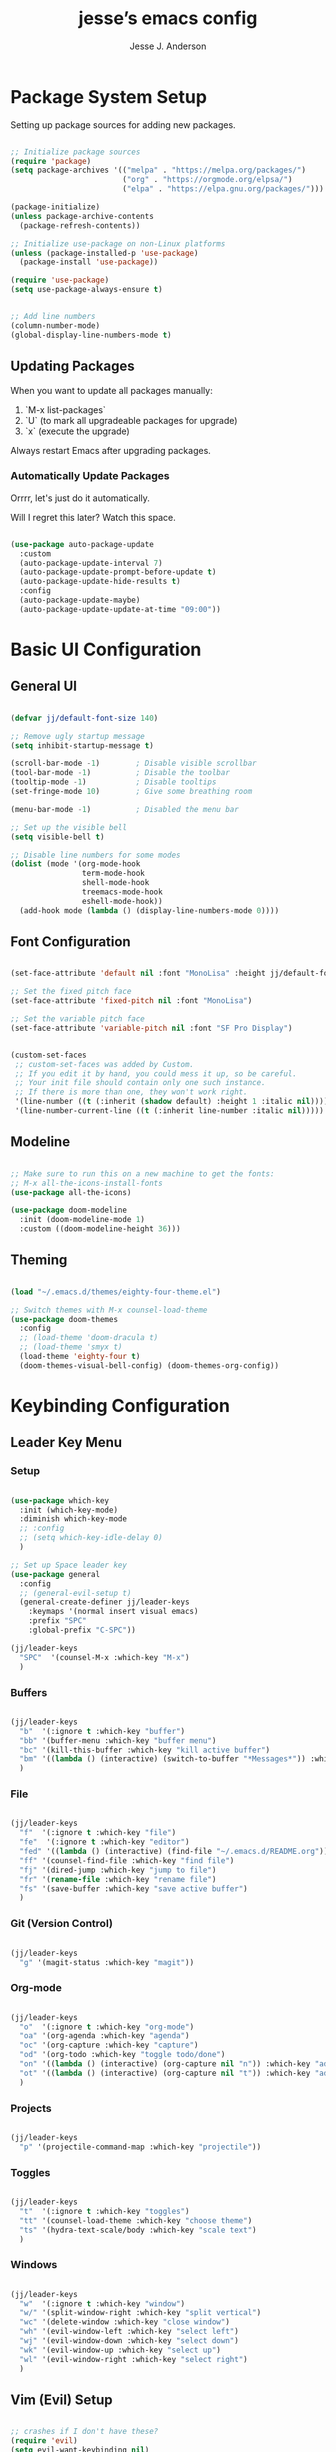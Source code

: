 #+AUTHOR: Jesse J. Anderson
#+TITLE: jesse’s emacs config
#+PROPERTY: header-args:emacs-lisp :tangle ./init.el

* Package System Setup

Setting up package sources for adding new packages.

#+begin_src emacs-lisp

  ;; Initialize package sources
  (require 'package)
  (setq package-archives '(("melpa" . "https://melpa.org/packages/")
                           ("org" . "https://orgmode.org/elpsa/")
                           ("elpa" . "https://elpa.gnu.org/packages/")))

  (package-initialize)
  (unless package-archive-contents
    (package-refresh-contents))

  ;; Initialize use-package on non-Linux platforms
  (unless (package-installed-p 'use-package)
    (package-install 'use-package))

  (require 'use-package)
  (setq use-package-always-ensure t)


  ;; Add line numbers
  (column-number-mode)
  (global-display-line-numbers-mode t)

#+end_src

** Updating Packages

When you want to update all packages manually:

1. `M-x list-packages`
2. `U` (to mark all upgradeable packages for upgrade)
3. `x` (execute the upgrade)

Always restart Emacs after upgrading packages.

*** Automatically Update Packages

Orrrr, let's just do it automatically.

Will I regret this later? Watch this space.

#+begin_src emacs-lisp

  (use-package auto-package-update
    :custom
    (auto-package-update-interval 7)
    (auto-package-update-prompt-before-update t)
    (auto-package-update-hide-results t)
    :config
    (auto-package-update-maybe)
    (auto-package-update-update-at-time "09:00"))

#+end_src

* Basic UI Configuration

** General UI

#+begin_src emacs-lisp

  (defvar jj/default-font-size 140)

  ;; Remove ugly startup message
  (setq inhibit-startup-message t)

  (scroll-bar-mode -1)        ; Disable visible scrollbar
  (tool-bar-mode -1)          ; Disable the toolbar
  (tooltip-mode -1)           ; Disable tooltips
  (set-fringe-mode 10)        ; Give some breathing room

  (menu-bar-mode -1)          ; Disabled the menu bar

  ;; Set up the visible bell
  (setq visible-bell t)

  ;; Disable line numbers for some modes
  (dolist (mode '(org-mode-hook
                  term-mode-hook
                  shell-mode-hook
                  treemacs-mode-hook
                  eshell-mode-hook))
    (add-hook mode (lambda () (display-line-numbers-mode 0))))

#+end_src

** Font Configuration

#+begin_src emacs-lisp

  (set-face-attribute 'default nil :font "MonoLisa" :height jj/default-font-size)

  ;; Set the fixed pitch face
  (set-face-attribute 'fixed-pitch nil :font "MonoLisa")

  ;; Set the variable pitch face
  (set-face-attribute 'variable-pitch nil :font "SF Pro Display")


  (custom-set-faces
   ;; custom-set-faces was added by Custom.
   ;; If you edit it by hand, you could mess it up, so be careful.
   ;; Your init file should contain only one such instance.
   ;; If there is more than one, they won't work right.
   '(line-number ((t (:inherit (shadow default) :height 1 :italic nil))))
   '(line-number-current-line ((t (:inherit line-number :italic nil)))))

#+end_src

** Modeline

#+begin_src emacs-lisp

  ;; Make sure to run this on a new machine to get the fonts:
  ;; M-x all-the-icons-install-fonts
  (use-package all-the-icons)

  (use-package doom-modeline
    :init (doom-modeline-mode 1)
    :custom ((doom-modeline-height 36)))

#+end_src

** Theming

#+begin_src emacs-lisp

  (load "~/.emacs.d/themes/eighty-four-theme.el")

  ;; Switch themes with M-x counsel-load-theme
  (use-package doom-themes
    :config
    ;; (load-theme 'doom-dracula t)
    ;; (load-theme 'smyx t)
    (load-theme 'eighty-four t)
    (doom-themes-visual-bell-config) (doom-themes-org-config))

#+end_src

* Keybinding Configuration

** Leader Key Menu

*** Setup

#+begin_src emacs-lisp

  (use-package which-key
    :init (which-key-mode)
    :diminish which-key-mode
    ;; :config
    ;; (setq which-key-idle-delay 0)
    )

  ;; Set up Space leader key
  (use-package general
    :config
    ;; (general-evil-setup t)
    (general-create-definer jj/leader-keys
      :keymaps '(normal insert visual emacs)
      :prefix "SPC"
      :global-prefix "C-SPC"))

  (jj/leader-keys
    "SPC"  '(counsel-M-x :which-key "M-x")
    )

#+end_src

*** Buffers
#+begin_src emacs-lisp

  (jj/leader-keys
    "b"  '(:ignore t :which-key "buffer")
    "bb" '(buffer-menu :which-key "buffer menu")
    "bc" '(kill-this-buffer :which-key "kill active buffer")
    "bm" '((lambda () (interactive) (switch-to-buffer "*Messages*")) :which-key "messages")
    )

#+end_src

*** File

#+begin_src emacs-lisp

  (jj/leader-keys
    "f"  '(:ignore t :which-key "file")
    "fe"  '(:ignore t :which-key "editor")
    "fed" '((lambda () (interactive) (find-file "~/.emacs.d/README.org")) :which-key "emacs config")
    "ff" '(counsel-find-file :which-key "find file")
    "fj" '(dired-jump :which-key "jump to file")
    "fr" '(rename-file :which-key "rename file")
    "fs" '(save-buffer :which-key "save active buffer")
    )

#+end_src

*** Git (Version Control)

#+begin_src emacs-lisp

  (jj/leader-keys
    "g" '(magit-status :which-key "magit"))

#+end_src

*** Org-mode

#+begin_src emacs-lisp

  (jj/leader-keys
    "o"  '(:ignore t :which-key "org-mode")
    "oa" '(org-agenda :which-key "agenda")
    "oc" '(org-capture :which-key "capture")
    "od" '(org-todo :which-key "toggle todo/done")
    "on" '((lambda () (interactive) (org-capture nil "n")) :which-key "add now")
    "ot" '((lambda () (interactive) (org-capture nil "t")) :which-key "add todo")
    )

#+end_src

*** Projects

#+begin_src emacs-lisp

  (jj/leader-keys
    "p" '(projectile-command-map :which-key "projectile"))

#+end_src

*** Toggles

#+begin_src emacs-lisp

  (jj/leader-keys
    "t"  '(:ignore t :which-key "toggles")
    "tt" '(counsel-load-theme :which-key "choose theme")
    "ts" '(hydra-text-scale/body :which-key "scale text")
    )

#+end_src

*** Windows

#+begin_src emacs-lisp

  (jj/leader-keys
    "w"  '(:ignore t :which-key "window")
    "w/" '(split-window-right :which-key "split vertical")
    "wc" '(delete-window :which-key "close window")
    "wh" '(evil-window-left :which-key "select left")
    "wj" '(evil-window-down :which-key "select down")
    "wk" '(evil-window-up :which-key "select up")
    "wl" '(evil-window-right :which-key "select right")
    )

#+end_src

** Vim (Evil) Setup

#+begin_src emacs-lisp

  ;; crashes if I don't have these?
  (require 'evil)
  (setq evil-want-keybinding nil)
  (setq evil-want-C-u-scroll t)

  (use-package evil
    :init
    (setq evil-want-integration t)
    ;; (setq evil-want-keybinding nil)
    ;; (setq evil-want-C-u-scroll t)
    (setq evil-want-C-d-scroll t)
    (setq evil-want-C-i-jump nil)
    :hook (evil-mode . jj/evil-hook)
    :config
    (evil-mode 1)
    (define-key evil-insert-state-map (kbd "C-g") 'evil-normal-state)
    (define-key evil-insert-state-map (kbd "C-h") 'evil-delete-backward-char-and-join)

    ;; Use visual line motions even outside of visual-line-mode buffers
    (evil-global-set-key 'motion "j" 'evil-next-visual-line)
    (evil-global-set-key 'motion "k" 'evil-previous-visual-line)

    (evil-set-initial-state 'messages-buffer-mode 'normal)
    (evil-set-initial-state 'dashboard-mode 'normal))

  (use-package evil-collection
    :after evil
    :config
    (evil-collection-init))

#+end_src

*** Custom Vim Helpers

#+begin_src emacs-lisp

  ;; Add Vim-style redo shortcut: Ctrl-r
  (evil-set-undo-system 'undo-tree)
  (require 'undo-tree)
  (setq evil-undo-system 'undo-tree)
  (global-undo-tree-mode t)
  (add-hook 'evil-local-mode-hook 'turn-on-undo-tree-mode)

#+end_src

** Misc

#+begin_src emacs-lisp

  ;; Make ESC quit prompts
  (global-set-key (kbd "<escape>") 'keyboard-escape-quit)

#+end_src

* Post-Keybinding UI

** Search

#+begin_src emacs-lisp

  (use-package ivy
    :diminish                      ;keeps ivy out of the mode line
    :bind (("C-s" . swiper)        ;inline search similar to vim `/`
           :map ivy-minibuffer-map
           ;; ("TAB" . ivy-alt-done)
           ("C-l" . ivy-alt-done)
           ("C-j" . ivy-next-line)
           ("C-k" . ivy-previous-line)
           :map ivy-switch-buffer-map
           ("C-k" . ivy-previous-line)
           ("C-l" . ivy-done)
           ("C-d" . ivy-switch-buffer-kill)
           :map ivy-reverse-i-search-map
           ("C-k" . ivy-previous-line)
           ("C-d" . ivy-reverse-i-search-kill))
    :config
    (ivy-mode 1))

  (use-package rainbow-delimiters
    :hook (prog-mode . rainbow-delimiters-mode))

  (use-package ivy-rich
    :init
    (ivy-rich-mode 1))

  ;; Improved functions search
  (use-package counsel
    :bind (("M-x" . counsel-M-x)
           ("C-x b" . counsel-ibuffer)
           ("C-x C-f" . counsel-find-file)
           :map minibuffer-local-map
           ("C-r" . counsel-minibuffer-history)))

#+end_src

*** Helpful - Improved Help Commands

#+begin_src emacs-lisp

  ;; Improved helpers
  (use-package helpful
    ;; :commands (helpful-callable helpful-variable helpful-command helpful-key)
    :custom
    (counsel-describe-function-function #'helpful-callable)
    (counsel-describe-variable-function #'helpful-variable)
    :bind
    ([remap describe-function] . counsel-describe-function)
    ([remap describe-command] . helpful-command)
    ([remap describe-variable] . counsel-describe-variable)
    ([remap describe-key] . helpful-key))

#+end_src

** Text Scaling

#+begin_src emacs-lisp

  (use-package hydra)

  (defhydra hydra-text-scale (:timeout 4)
    "scale text"
    ("j" text-scale-increase "in")
    ("k" text-scale-decrease "out")
    ("f" nil "finished" :exit t))

#+end_src

* Structure Templates

#+begin_src emacs-lisp

  (require 'org-tempo)

  (add-to-list 'org-structure-template-alist '("el" . "src emacs-lisp"))
  (add-to-list 'org-structure-template-alist '("ex" . "src elixir"))
  (add-to-list 'org-structure-template-alist '("js" . "src javascript"))

#+end_src

* Org Mode

** Basic Config

#+begin_src emacs-lisp

  (defun jj/org-mode-setup ()
    (org-indent-mode)
    ;; (variable-pitch-mode 1)
    ;; (auto-fill-mode 0)
    ;; (setq evil-auto-indent nil)
    (visual-line-mode 1))

  (use-package org
    :hook (org-mode . jj/org-mode-setup)
    :config
    (setq org-ellipsis " ▼")
    ;; (setq org-hide-emphasis-markers nil)
    (setq org-agenda-start-with-log-mode t)
    (setq org-log-done 'time)
    (setq org-log-into-drawer t)
    (setq org-agenda-files
          '("~/.emacs.d/org/now.org"))
    )

  (use-package org-bullets
    :hook (org-mode . org-bullets-mode)
    :custom
    (org-bullets-bullet-list '("◉" "○" "●" "○" "●" "○" "●")))

  ;;  Replace list hyphen with dot
  (font-lock-add-keywords 'org-mode
                          '(("^ *\\([-]\\) "
                             (0 (prog1 () (compose-region (match-beginning 1) (match-end 1) "•"))))))

  (require 'org-indent)

  (defun jj/org-mode-visual-fill ()
    (setq visual-fill-column-width 100
          visual-fill-column-center-text t)
    (visual-fill-column-mode 1))

  ;; Wraps long lines
  (use-package visual-fill-column
    :hook (org-mode . jj/org-mode-visual-fill))

  (setq
   org-capture-templates
   '(
     ("n" "What I'm working on now" entry (file+olp+datetree "~/.emacs.d/org/now.org")
      "* %T %?\n%l\n%i" :tree-type week)
     ("t" "Create a TODO for today" entry (file+olp+datetree "~/.emacs.d/org/now.org")
      "* TODO %?" :tree-type week)))

#+end_src

** Configure Babel Languages

#+begin_src emacs-lisp

  (org-babel-do-load-languages
   'org-babel-load-languages
   '((emacs-lisp . t)
     (python . t)))

  (setq org-confirm-babel-evaluate nil)

#+end_src

** Auto-tangle Configuration Files

#+begin_src emacs-lisp

  ;; Automatically tangle our emacs.org config file when we save it
  (defun jj/org-babel-tangle-config ()
    (when (string-equal (buffer-file-name)
                        (expand-file-name "~/.emacs.d/README.org"))
      ;; Dynamic scoping to the rescue
      (let ((org-confirm-babel-evaluate nil))
        (org-babel-tangle))))

  (add-hook 'org-mode-hook (lambda () (add-hook 'after-save-hook #'jj/org-babel-tangle-config)))

#+end_src

* Development

** Commenting

#+begin_src emacs-lisp

  (use-package evil-nerd-commenter
    :bind ("M-/" . evilnc-comment-or-uncomment-lines)
    :bind ("M-;" . evilnc-comment-or-uncomment-lines)
    )

#+end_src

** Languages

*** Elixir

#+begin_src emacs-lisp

  (defun jj/elixir-format-buffer ()
    (interactive)
    (lsp-format-buffer))

  (use-package elixir-mode
    :init
    ;; (add-to-list 'auto-mode-alist '("\\.heex\\'" . elixir-mode))
    :hook (elixir-mode . (lambda () (add-hook 'before-save-hook
                                              'jj/elixir-format-buffer
                                              nil
                                              t))))

  (defun jj/lsp-mode-setup-completion ()
    (setf (alist-get 'styles (alist-get 'lsp-capf completion-category-defaults))
          '(orderless)))

  (add-hook 'lsp-mode-hook 'jj/lsp-mode-setup-completion)

#+end_src

**** Elixir Theme Hack for custom Eighty-Four Theme

***** Brackets

#+begin_src emacs-lisp

  (defface elixir-bracket-face
    '((t (:foreground "#fcfcfc")))
    "Face for < and > syntax.")

  ;; Conditionally add bracket colors when using eighty-four theme
  (defun elixir-add-bracket-face ()
    (when (member 'eighty-four custom-enabled-themes)
      (font-lock-add-keywords
       nil ;; current buffer
       '(
         ("\\(<%=\\)[^%]*\\(%>\\)" (1 'elixir-bracket-face) (2 'elixir-bracket-face))
         ("\\(<%\\)[^%]*\\(%>\\)" (1 'elixir-bracket-face) (2 'elixir-bracket-face))
         ("\\(<\\.\\)[^>]*\\(/?>\\)" (1 'elixir-bracket-face) (2 'elixir-bracket-face))
         ("\\(</\\.\\)[^>]*\\(>\\)" (1 'elixir-bracket-face) (2 'elixir-bracket-face))
         ("\\(</\\)[^>]*\\(>\\)" (1 'elixir-bracket-face) (2 'elixir-bracket-face))
         ("\\(<\\)[^>]*\\(/?>\\)" (1 'elixir-bracket-face) (2 'elixir-bracket-face))
         ("\\(</\\)[^>]*\\(>\\)" (1 'elixir-bracket-face) (2 'elixir-bracket-face))
         )
       t ;; append
       )))

  (add-hook 'elixir-mode-hook 'elixir-add-bracket-face)
  (add-hook 'load-theme-after-hook 'elixir-add-bracket-face)

#+end_src

***** Heex Major Mode

#+begin_src emacs-lisp

  (define-derived-mode heex-mode elixir-mode "Heex"
    "Major mode for Elixir's Heex templates."
    (setq font-lock-defaults '((font-lock-keywords) nil nil))

    (font-lock-add-keywords
     nil ;; current buffer
     '(
       ("\\(<[^>]+>\\)\\([^<]*\\)\\(<\\/[^>]+>\\)" (2 'elixir-inner-text-face))
       )
     t ;; append
     ))

  ;; Associate .heex files with heex-mode
  (add-to-list 'auto-mode-alist '("\\.heex\\'" . heex-mode))

#+end_src

****** Custom Face Definitions for Heex Mode

#+begin_src emacs-lisp

  ;; init.el
  (defface elixir-equal-face nil "")
  (defface elixir-keyword-face nil "")
  (defface elixir-attr-face nil "")
  (defface elixir-number-face nil "")
  (defface elixir-at-variable-face nil "")

  (defun heex-add-custom-faces ()
    (when (member 'eighty-four custom-enabled-themes)
      (font-lock-add-keywords
       nil ;; current buffer
       '(
         ("\\(!=\\|=\\)" (1 'elixir-equal-face))
         ("\\(<%[^>]*\\)\\(if\\|do\\|else\\|end\\)[^>]*\\(%>\\)" (2 'elixir-keyword-face))
         ;; ("\\(<[^>]+\\)\\(:\\w+=\\)" (2 'elixir-attr-face))
         ;; ("\\b\\w+\\s*=\\s*\\{?@?:?\\w+\\}?" (0 'elixir-attr-face))
         ("\\b\\([0-9]+\\)\\b" (1 'elixir-number-face))
         ;; ("\\(<%=\\|<%\\)\\([^>]*@\\w+[^>]\\)\\(%>\\)" (2 'elixir-at-variable-face))
         )
       t ;; append
       )))

  (add-hook 'heex-mode-hook 'heex-add-custom-faces)
  (add-hook 'load-theme-after-hook 'heex-add-custom-faces)

#+end_src

#+RESULTS:
| elixir-add-inner-text-face | heex-add-custom-faces | elixir-add-bracket-face |

#+begin_src emacs-lisp

  (add-hook 'elixir-mode-hook
            (lambda ()
              (setq font-lock-defaults '((elixir-font-lock-keywords) nil nil))))

  (defface elixir-inner-text-face
    '((t (:foreground "#fcfcfc")))
    "Face for the text inside < and > syntax.")

  (defun elixir-add-inner-text-face ()
    (when (member 'eighty-four custom-enabled-themes)
      (font-lock-add-keywords
       nil ;; current buffer
       '(
         ("\\(<[^>]+>\\)\\(\\w+\\)\\(<\\/[^>]+>\\)" (2 'elixir-inner-text-face))
         )
       t ;; prepend
       )))

  (add-hook 'elixir-mode-hook 'elixir-add-inner-text-face)
  (add-hook 'load-theme-after-hook 'elixir-add-inner-text-face)

#+end_src

#+begin_src emacs-lisp

  ;; (defun elixir-add-capital-letter-face ()
  ;;   (when (member 'eighty-four custom-enabled-themes)
  ;;     (font-lock-add-keywords
  ;;      nil ;; current buffer
  ;;      '(
  ;;        ("\\(<[^>]+>\\)\\([A-Z][^<]*\\)\\(<\\/[^>]+>\\)" (2 'elixir-inner-text-face))
  ;;        )
  ;;      t ;; append
  ;;      )))

  ;; (add-hook 'elixir-mode-hook 'elixir-add-capital-letter-face)
  ;; (add-hook 'load-theme-after-hook 'elixir-add-capital-letter-face)

#+end_src

*** Typescript

#+begin_src emacs-lisp

  (use-package typescript-mode
    :mode "\\.ts\\'"
    ;; :hook (typescript-mode . lsp-deferred)
    :config
    (setq typescript-indent-level 2))

#+end_src

** Language Servers

#+begin_src emacs-lisp

  (defun jj/lsp-mode-setup ()
    (setq lsp-headerline-breadcrumb-segments '(path-up-to-project file symbols))
    (lsp-headerline-breadcrumb-mode))

  (use-package lsp-mode
    :commands (lsp lsp-deferred)
    :hook (
           (elixir-mode . lsp-deferred)
           (elixir-ts-mode . lsp)
           (heex-ts-mode . lsp)
           (js-mode . lsp-deferred)
           (lsp-mode . jj/lsp-mode-setup)
           (typescript-mode . lsp-deferred)
           )
    :init
    (setq lsp-keymap-prefix "C-c l")
    :config
    (lsp-enable-which-key-integration t))

  (use-package lsp-ui
    :hook (lsp-mode . lsp-ui-mode)
    :custom
    (setq lsp-ui-doc-position 'bottom))

  (use-package lsp-treemacs
    :after lsp)

  ;; Search for a symbol within your project
  (use-package lsp-ivy)

  ;; Extra hack to work with my custom heex mode
  (add-to-list 'lsp-language-id-configuration '(heex-mode . "elixir"))

#+end_src

** Company Mode

#+begin_src emacs-lisp

  (use-package company
    :after lsp-mode
    :hook (prog-mode . company-mode)
    :bind
    (:map company-active-map
          ("<tab>" . company-complete-selection))
    (:map lsp-mode-map
          ("<tab>" . company-indent-or-complete-common))
    :custom
    (company-minimum-prefix-length 1)
    (company-idle-delay 0.0))

  ;; Makes the autocomplete menu look a little nicer
  (use-package company-box
    :hook (company-mode . company-box-mode))

#+end_src

** Magit

Magic version control with git.

#+begin_src emacs-lisp

  (use-package magit
    :custom
    (magit-display-buffer-function #'magit-display-buffer-same-window-except-diff-v1))

  ;; Github Issues/PRs/Etc in Magit
  ;; NOTE: Currently has an issue with sqlite, so disabling for now
  ;; (use-package forge)

#+end_src

** Projectile

Projectile is a project management library.

#+begin_src emacs-lisp

  (use-package projectile
    :diminish projectile-mode
    :config (projectile-mode)
    :custom ((projectile-completion-system 'ivy))
    :bind-keymap
    ("C-c p" . projectile-command-map)
    :init
    (when (file-directory-p "~/Code")
      (setq projectile-project-search-path '("~/Code")))
    (setq projectile-switch-project-action #'projectile-dired))

  ;; redefine ESC key in projectile-command-map to just close the map
  ;; (define-key projectile-command-map (kbd "<escape>") 'keyboard-escape-quit)

  (use-package counsel-projectile
    :config (counsel-projectile-mode))

#+end_src

** Term

#+begin_src emacs-lisp

  (use-package term
    :config
    (setq explicit-shell-file-name "zsh")
    ;; (setq explicit-zsh-args '())
    (setq term-prompt-regexp "^[^#$%>\n]*[#$%>] *")
    )

  ;; Disabling this because it mutes my colors for some reason
  ;; (use-package eterm-256color
  ;;   :hook (term-mode . eterm-256color-mode))

  ;; set term background to match colors in eighty-four theme
  ;; (defun set-term-background ()
  ;;   (when (eq major-mode 'term-mode)
  ;;     (face-remap-add-relative 'default :foreground "#173347")))

  ;; (add-hook 'buffer-list-update-hook 'set-term-background)

  ;; set term foreground to match colors in eighty-four theme
  (defun set-vterm-foreground ()
    (when (eq major-mode 'vterm-mode)
      (face-remap-add-relative 'default :foreground "#f1f1f1")))

  (add-hook 'buffer-list-update-hook 'set-vterm-foreground)

#+end_src

** Vterm

#+begin_src emacs-lisp

  (use-package vterm
    :commands vterm
    :config
    (setq term-prompt-regexp "^[^#$%>\n]*[#$%>] *")
    (setq vterm-shell "zsh")
    (setq vterm-max-scrollback 10000))

#+end_src

* File Management

** Dired

#+begin_src emacs-lisp

  (setq insert-directory-program "gls" dired-use-ls-dired t)
  (setq dired-listing-switches "-al --group-directories-first")

  (use-package dired
    :ensure nil
    :commands (dired dired-jump)
    :bind (("C-x C-j" . dired-jump))
    :config
    (evil-collection-define-key 'normal 'dired-mode-map
      "h" 'dired-single-up-directory
      "l" 'dired-single-buffer)
    )

  ;; Use single dired buffer
  (use-package dired-single)

  (use-package all-the-icons-dired
    :hook (dired-mode . all-the-icons-dired-mode))

  (require 'dired-aux)

  ;; Toggle hiding dotfiles
  (use-package dired-hide-dotfiles
    :hook (dired-mode . dired-hide-dotfiles-mode)
    :config
    (evil-collection-define-key 'normal 'dired-mode-map
      "H" 'dired-hide-dotfiles-mode))

#+end_src

*** Dired Open

Define which external program will open certain extensions. Not using it right now, but leaving the code here for when I do want to do this later for certain file types, likely images and pdfs.

#+begin_src emacs-lisp

  ;; (use-package dired-open
  ;;   :config
  ;;   (setq dired-open-extensions `(
  ;;                                 ;; {ext} . {app}
  ;;                                 ;; ("png" . "feh")
  ;;                                 ;; ("mkv" . "mpv")
  ;;                                 )))

#+end_src

* Random Extras

** Prevent Backtrace Takeover

#+begin_src emacs-lisp

  ;; Prevent Backtrace from taking over the buffer on an error
  (setq debug-on-error nil)

#+end_src

** Auto Indent Org Files on Save

#+begin_src emacs-lisp

  (defun jj/org-indent-source-blocks ()
    "Indent all source blocks in the current org-mode buffer."
    (when (eq major-mode 'org-mode)
      (org-element-map (org-element-parse-buffer) 'src-block
        (lambda (src-block)
          (let ((begin (org-element-property :begin src-block))
                (end (org-element-property :end src-block)))
            (save-excursion
              (goto-char begin)
              (org-indent-block)))))))

  (add-hook 'before-save-hook #'jj/org-indent-source-blocks)

#+end_src

